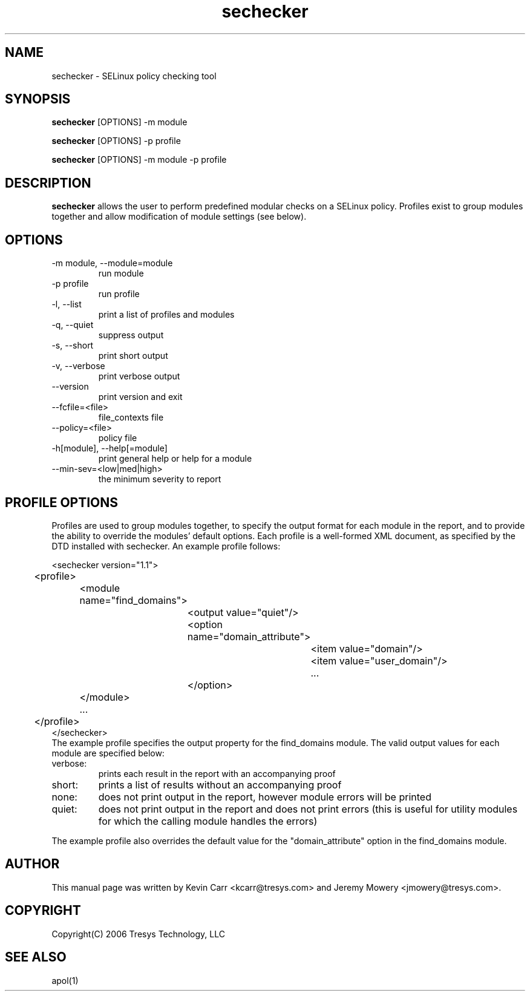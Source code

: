 .TH sechecker 1
.SH NAME
sechecker \- SELinux policy checking tool
.SH SYNOPSIS
.B sechecker
[OPTIONS] -m module
.PP
.B sechecker
[OPTIONS] -p profile
.PP
.B sechecker
[OPTIONS] -m module -p profile
.SH DESCRIPTION
.PP
.B sechecker
allows the user to perform predefined modular checks on a SELinux policy.  Profiles exist to group modules together and allow modification of module settings (see below).
.SH OPTIONS
.IP "-m module, --module=module"
run module
.IP "-p profile"
run profile
.IP "-l, --list"
print a list of profiles and modules
.IP "-q, --quiet"
suppress output
.IP "-s, --short"
print short output
.IP "-v, --verbose"
print verbose output
.IP "--version"
print version and exit
.IP "--fcfile=<file>"
file_contexts file
.IP "--policy=<file>"
policy file
.IP "-h[module], --help[=module]"
print general help or help for a module
.IP "--min-sev=<low|med|high>"
the minimum severity to report
.SH PROFILE OPTIONS
Profiles are used to group modules together, to specify the output format for each module in the report, and to provide the ability to override the modules' default options.  Each profile is a well-formed XML document, as specified by the DTD installed with sechecker.  An example profile follows:

<sechecker version="1.1">
.PD 0
.PP
	<profile>
.PP
		<module name="find_domains">
.PP
			<output value="quiet"/>
.PP
			<option name="domain_attribute">
.PP
				<item value="domain"/>
.PP
				<item value="user_domain"/>
.PP
				...
.PP
			</option>
.PP
		</module>
.PP
		...
.PP
	</profile>
.PP
</sechecker>
.PP

The example profile specifies the output property for the find_domains module.  The valid output values for each module are specified below:

.IP "verbose:"
prints each result in the report with an accompanying proof

.IP "short:"
prints a list of results without an accompanying proof

.IP "none:"
does not print output in the report, however module errors will be printed

.IP "quiet:"
does not print output in the report and does not print errors (this is useful for utility modules for which the calling module handles the errors)

.PP
The example profile also overrides the default value for the "domain_attribute" option in the find_domains module. 

.SH AUTHOR
This manual page was written by Kevin Carr <kcarr@tresys.com> and Jeremy Mowery <jmowery@tresys.com>.  

.SH COPYRIGHT
Copyright(C) 2006 Tresys Technology, LLC

.SH SEE ALSO
apol(1)
